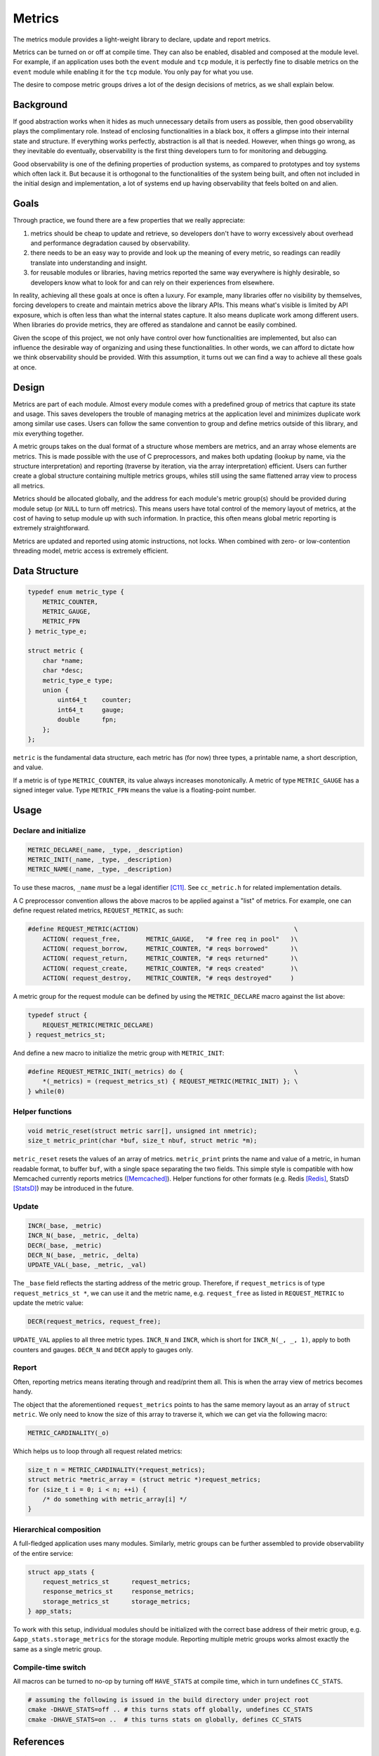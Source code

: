 Metrics
=======

The metrics module provides a light-weight library to declare, update and report metrics.


Metrics can be turned on or off at compile time. They can also be enabled, disabled and composed at the module level. For example, if an application uses both the ``event`` module and ``tcp`` module, it is perfectly fine to disable metrics on the ``event`` module while enabling it for the ``tcp`` module. You only pay for what you use.

The desire to compose metric groups drives a lot of the design decisions of metrics, as we shall explain below.

Background
----------

If good abstraction works when it hides as much unnecessary details from users as possible, then good observability plays the complimentary role. Instead of enclosing functionalities in a black box, it offers a glimpse into their internal state and structure. If everything works perfectly, abstraction is all that is needed. However, when things go wrong, as they inevitable do eventually, observability is the first thing developers turn to for monitoring and debugging.

Good observability is one of the defining properties of production systems, as compared to prototypes and toy systems which often lack it. But because it is orthogonal to the functionalities of the system being built, and often not included in the initial design and implementation, a lot of systems end up having observability that feels bolted on and alien.

Goals
-----

Through practice, we found there are a few properties that we really appreciate:

#. metrics should be cheap to update and retrieve, so developers don't have to worry excessively about overhead and performance degradation caused by observability.
#. there needs to be an easy way to provide and look up the meaning of every metric, so readings can readily translate into understanding and insight.
#. for reusable modules or libraries, having metrics reported the same way everywhere is highly desirable, so developers know what to look for and can rely on their experiences from elsewhere.

In reality, achieving all these goals at once is often a luxury. For example, many libraries offer no visibility by themselves, forcing developers to create and maintain metrics above the library APIs. This means what's visible is limited by API exposure, which is often less than what the internal states capture. It also means duplicate work among different users. When libraries do provide metrics, they are offered as standalone and cannot be easily combined.

Given the scope of this project, we not only have control over how functionalities are implemented, but also can influence the desirable way of organizing and using these functionalities. In other words, we can afford to dictate how we think observability should be provided. With this assumption, it turns out we can find a way to achieve all these goals at once.

Design
------

Metrics are part of each module. Almost every module comes with a predefined group of metrics that capture its state and usage. This saves developers the trouble of managing metrics at the application level and minimizes duplicate work among similar use cases. Users can follow the same convention to group and define metrics outside of this library, and mix everything together.

A metric groups takes on the dual format of a structure whose members are metrics, and an array whose elements are metrics. This is made possible with the use of C preprocessors, and makes both updating (lookup by name, via the structure interpretation) and reporting (traverse by iteration, via the array interpretation) efficient. Users can further create a global structure containing multiple metrics groups, whiles still using the same flattened array view to process all metrics.

Metrics should be allocated globally, and the address for each module's metric group(s) should be provided during module setup (or ``NULL`` to turn off metrics). This means users have total control of the memory layout of metrics, at the cost of having to setup module up with such information. In practice, this often means global metric reporting is extremely straightforward.

Metrics are updated and reported using atomic instructions, not locks. When combined with zero- or low-contention threading model, metric access is extremely efficient.

Data Structure
--------------

.. code-block:: C

  typedef enum metric_type {
      METRIC_COUNTER,
      METRIC_GAUGE,
      METRIC_FPN
  } metric_type_e;

  struct metric {
      char *name;
      char *desc;
      metric_type_e type;
      union {
          uint64_t    counter;
          int64_t     gauge;
          double      fpn;
      };
  };

``metric`` is the fundamental data structure, each metric has (for now) three types, a printable name, a short description, and value.

If a metric is of type ``METRIC_COUNTER``, its value always increases monotonically. A metric of type ``METRIC_GAUGE`` has a signed integer value. Type ``METRIC_FPN`` means the value is a floating-point number.


Usage
-----

Declare and initialize
^^^^^^^^^^^^^^^^^^^^^^
.. code-block:: C

  METRIC_DECLARE(_name, _type, _description)
  METRIC_INIT(_name, _type, _description)
  METRIC_NAME(_name, _type, _description)

To use these macros, ``_name`` *must* be a legal identifier [C11]_. See ``cc_metric.h`` for related implementation details.

A C preprocessor convention allows the above macros to be applied against a "list" of metrics. For example, one can define request related metrics, ``REQUEST_METRIC``, as such:

.. code-block:: C

  #define REQUEST_METRIC(ACTION)                                          \
      ACTION( request_free,       METRIC_GAUGE,   "# free req in pool"   )\
      ACTION( request_borrow,     METRIC_COUNTER, "# reqs borrowed"      )\
      ACTION( request_return,     METRIC_COUNTER, "# reqs returned"      )\
      ACTION( request_create,     METRIC_COUNTER, "# reqs created"       )\
      ACTION( request_destroy,    METRIC_COUNTER, "# reqs destroyed"     )

A metric group for the request module can be defined by using the ``METRIC_DECLARE`` macro against the list above:

.. code-block:: C

  typedef struct {
      REQUEST_METRIC(METRIC_DECLARE)
  } request_metrics_st;

And define a new macro to initialize the metric group with ``METRIC_INIT``:

.. code-block:: C

  #define REQUEST_METRIC_INIT(_metrics) do {                              \
      *(_metrics) = (request_metrics_st) { REQUEST_METRIC(METRIC_INIT) }; \
  } while(0)

Helper functions
^^^^^^^^^^^^^^^^
.. code-block:: C

  void metric_reset(struct metric sarr[], unsigned int nmetric);
  size_t metric_print(char *buf, size_t nbuf, struct metric *m);

``metric_reset`` resets the values of an array of metrics.
``metric_print`` prints the name and value of a metric, in human readable format, to buffer ``buf``, with a single space separating the two fields. This simple style is compatible with how Memcached currently reports metrics ([Memcached]_). Helper functions for other formats (e.g. Redis [Redis]_, StatsD [StatsD]_) may be introduced in the future.


Update
^^^^^^
.. code-block:: C

  INCR(_base, _metric)
  INCR_N(_base, _metric, _delta)
  DECR(_base, _metric)
  DECR_N(_base, _metric, _delta)
  UPDATE_VAL(_base, _metric, _val)

The ``_base`` field reflects the starting address of the metric group. Therefore, if ``request_metrics`` is of type ``request_metrics_st *``, we can use it and the metric name, e.g. ``request_free`` as listed in ``REQUEST_METRIC`` to update the metric value:

.. code-block:: C

  DECR(request_metrics, request_free);

``UPDATE_VAL`` applies to all three metric types. ``INCR_N`` and ``INCR``, which is short for ``INCR_N(_, _, 1)``, apply to both counters and gauges. ``DECR_N`` and ``DECR`` apply to gauges only.

Report
^^^^^^

Often, reporting metrics means iterating through and read/print them all. This is when the array view of metrics becomes handy.

The object that the aforementioned ``request_metrics`` points to has the same memory layout as an array of ``struct metric``. We only need to know the size of this array to traverse it, which we can get via the following macro:

.. code-block:: C

  METRIC_CARDINALITY(_o)

.. code-block:: C
  #define METRIC_CARDINALITY(_o)

Which helps us to loop through all request related metrics:

.. code-block:: C

  size_t n = METRIC_CARDINALITY(*request_metrics);
  struct metric *metric_array = (struct metric *)request_metrics;
  for (size_t i = 0; i < n; ++i) {
      /* do something with metric_array[i] */
  }


Hierarchical composition
^^^^^^^^^^^^^^^^^^^^^^^^

A full-fledged application uses many modules. Similarly, metric groups can be further assembled to provide observability of the entire service:

.. code-block:: c

  struct app_stats {
      request_metrics_st      request_metrics;
      response_metrics_st     response_metrics;
      storage_metrics_st      storage_metrics;
  } app_stats;

To work with this setup, individual modules should be initialized with the correct base address of their metric group, e.g. ``&app_stats.storage_metrics`` for the storage module. Reporting multiple metric groups works almost exactly the same as a single metric group.

Compile-time switch
^^^^^^^^^^^^^^^^^^^

All macros can be turned to no-op by turning off ``HAVE_STATS`` at compile time, which in turn undefines ``CC_STATS``.

.. code-block:: bash

  # assuming the following is issued in the build directory under project root
  cmake -DHAVE_STATS=off .. # this turns stats off globally, undefines CC_STATS
  cmake -DHAVE_STATS=on ..  # this turns stats on globally, defines CC_STATS

References
----------
.. [C11] `C11 standard <http://www.open-std.org/jtc1/sc22/wg14/www/standards.html#9899>`_
.. [Memcached] `Memcached stats command <https://github.com/memcached/memcached/blob/master/doc/protocol.txt#L496>`_
.. [Redis] `Redis INFO command <http://www.redis.io/commands/info>`_
.. [StatsD] `StatsD line format <https://github.com/etsy/statsd#usage>`_
